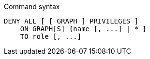 .Command syntax
[source, cypher]
-----
DENY ALL [ [ GRAPH ] PRIVILEGES ]
    ON GRAPH[S] {name [, ...] | * }
    TO role [, ...]
-----
